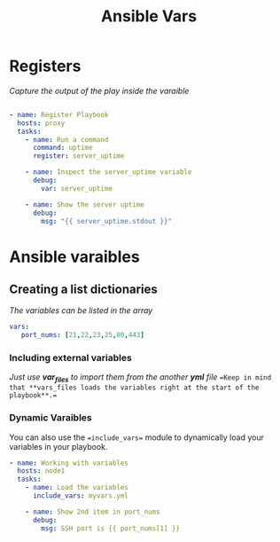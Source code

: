 #+title: Ansible Vars

* Registers
/Capture the output of the play inside the varaible/
#+begin_src yaml

- name: Register Playbook
  hosts: proxy
  tasks:
    - name: Run a command
      command: uptime
      register: server_uptime

    - name: Inspect the server_uptime variable
      debug:
        var: server_uptime

    - name: Show the server uptime
      debug:
        msg: "{{ server_uptime.stdout }}"

#+end_src
* Ansible varaibles
** Creating a list dictionaries
/The variables can be listed in the array/
    #+begin_src yaml
 vars:
    port_nums: [21,22,23,25,80,443]

    #+end_src
*** Including external variables
/Just use *var_files* to import them from the another **yml** file/
==Keep in mind that **vars_files loads the variables right at the start of the playbook**.==

*** Dynamic  Varaibles
You can also use the ==include_vars== module to dynamically load your variables in your playbook.
#+begin_src yaml
- name: Working with variables
  hosts: node1
  tasks:
    - name: Load the variables
      include_vars: myvars.yml

    - name: Show 2nd item in port_nums
      debug:
        msg: SSH port is {{ port_nums[1] }}
#+end_src
